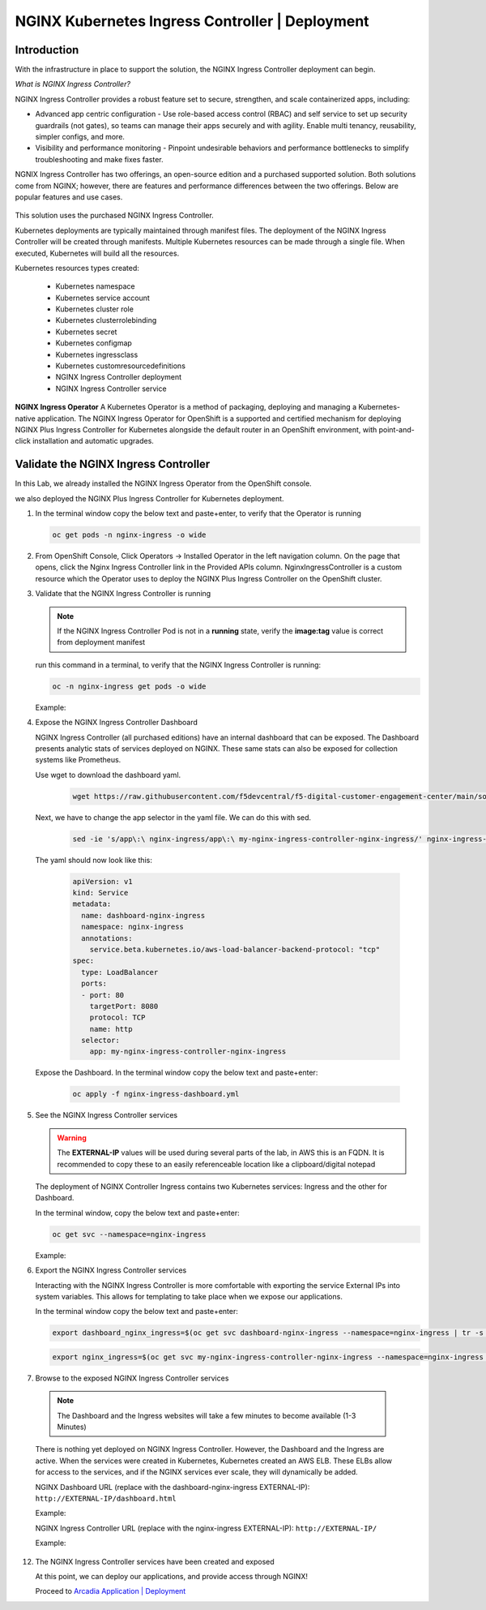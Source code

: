 NGINX Kubernetes Ingress Controller | Deployment
------------------------------------------------

|image00|

Introduction
#############

With the infrastructure in place to support the solution, the NGINX Ingress Controller deployment can begin.

*What is NGINX Ingress Controller?*

NGINX Ingress Controller provides a robust feature set to secure, strengthen, and scale containerized apps, including:

- Advanced app centric configuration - Use role-based access control (RBAC) and self service to set up security guardrails (not gates), so teams can manage their apps securely and with agility. Enable multi tenancy, reusability, simpler configs, and more.
- Visibility and performance monitoring - Pinpoint undesirable behaviors and performance bottlenecks to simplify troubleshooting and make fixes faster.

NGNIX Ingress Controller has two offerings, an open-source edition and a purchased supported solution. Both solutions come from NGINX; however, there are features and performance differences between the two offerings. Below are popular features and use cases.

   |image49|

This solution uses the purchased NGINX Ingress Controller.

Kubernetes deployments are typically maintained through manifest files. The deployment of the NGINX Ingress Controller will be created through manifests. Multiple Kubernetes resources can be made through a single file. When executed, Kubernetes will build all the resources. 

Kubernetes resources types created:

    - Kubernetes namespace
    - Kubernetes service account
    - Kubernetes cluster role
    - Kubernetes clusterrolebinding
    - Kubernetes secret
    - Kubernetes configmap
    - Kubernetes ingressclass
    - Kubernetes customresourcedefinitions
    - NGINX Ingress Controller deployment
    - NGINX Ingress Controller service

**NGINX Ingress Operator**
A Kubernetes Operator is a method of packaging, deploying and managing a Kubernetes-native application. The NGINX Ingress Operator for OpenShift is a supported and certified mechanism for deploying NGINX Plus Ingress Controller for Kubernetes alongside the default router in an OpenShift environment, with point-and-click installation and automatic upgrades.

Validate the NGINX Ingress Controller
##########################################

In this Lab, we already installed the NGINX Ingress Operator from the OpenShift console.

we also deployed the NGINX Plus Ingress Controller for Kubernetes deployment.

1. In the terminal window copy the below text and paste+enter, to verify that the Operator is running
   
   .. code-block::

      oc get pods -n nginx-ingress -o wide

   |image24|

2. From OpenShift Console, Click Operators -> Installed Operator in the left navigation column. On the page that opens, click the Nginx Ingress Controller link in the Provided APIs column. NginxIngressController is a custom resource which the Operator uses to deploy the NGINX Plus Ingress Controller on the OpenShift cluster.

   |image24-2|

3. Validate that the NGINX Ingress Controller is running

   .. note:: If the NGINX Ingress Controller Pod is not in a **running** state, verify the **image:tag** value is correct from deployment manifest

   run this command in a terminal, to verify that the NGINX Ingress Controller is running:

   .. code-block::

      oc -n nginx-ingress get pods -o wide

   Example:

   |image24-3|

4. Expose the NGINX Ingress Controller Dashboard

   NGINX Ingress Controller (all purchased editions) have an internal dashboard that can be exposed. The Dashboard presents analytic stats of services deployed on NGINX. These same stats can also be exposed for collection systems like Prometheus.


   .. literalinclude :: nginx-ingress-dashboard.yml
      :language: yaml

   Use wget to download the dashboard yaml.  
   
     .. code-block::

      wget https://raw.githubusercontent.com/f5devcentral/f5-digital-customer-engagement-center/main/solutions/delivery/application_delivery_controller/nginx/kic/templates/nginx-ingress-dashboard.yml
       

   Next, we have to change the app selector in the yaml file. We can do this with sed.

     .. code-block::

        sed -ie 's/app\:\ nginx-ingress/app\:\ my-nginx-ingress-controller-nginx-ingress/' nginx-ingress-dashboard.yml

   The yaml should now look like this:     

     .. code-block:: yaml

        apiVersion: v1
        kind: Service
        metadata:
          name: dashboard-nginx-ingress
          namespace: nginx-ingress
          annotations:
            service.beta.kubernetes.io/aws-load-balancer-backend-protocol: "tcp"
        spec:
          type: LoadBalancer
          ports:
          - port: 80
            targetPort: 8080
            protocol: TCP
            name: http
          selector:
            app: my-nginx-ingress-controller-nginx-ingress
        
   Expose the Dashboard. In the terminal window copy the below text and paste+enter:

       .. code-block::

            oc apply -f nginx-ingress-dashboard.yml

5. See the NGINX Ingress Controller services

   .. warning:: The **EXTERNAL-IP** values will be used during several parts of the lab, in AWS this is an FQDN. It is recommended to copy these to an easily referenceable location like a clipboard/digital notepad

   The deployment of NGINX Controller Ingress contains two Kubernetes services: Ingress and the other for Dashboard.

   In the terminal window, copy the below text and paste+enter:

   .. code-block::

      oc get svc --namespace=nginx-ingress

   Example:

   |image27|

6.  Export the NGINX Ingress Controller services

    Interacting with the NGINX Ingress Controller is more comfortable with exporting the service External IPs into system variables. This allows for templating to take place when we expose our applications.

    In the terminal window copy the below text and paste+enter:

    .. code-block::

       export dashboard_nginx_ingress=$(oc get svc dashboard-nginx-ingress --namespace=nginx-ingress | tr -s " " | cut -d' ' -f4 | grep -v "EXTERNAL-IP")

    .. code-block::

       export nginx_ingress=$(oc get svc my-nginx-ingress-controller-nginx-ingress --namespace=nginx-ingress | tr -s " " | cut -d' ' -f4 | grep -v "EXTERNAL-IP")

7.  Browse to the exposed NGINX Ingress Controller services

   .. note:: The Dashboard and the Ingress websites will take a few minutes to become available (1-3 Minutes)

   There is nothing yet deployed on NGINX Ingress Controller. However, the Dashboard and the Ingress are active. When the services were created in Kubernetes, Kubernetes created an AWS ELB. These ELBs allow for access to the services, and if the NGINX services ever scale, they will dynamically be added.

   NGINX Dashboard URL (replace with the dashboard-nginx-ingress EXTERNAL-IP): ``http://EXTERNAL-IP/dashboard.html``

   Example:

   |image28|

   NGINX Ingress Controller URL (replace with the nginx-ingress EXTERNAL-IP): ``http://EXTERNAL-IP/``

   Example:

   |image29|

12. The NGINX Ingress Controller services have been created and exposed

    At this point, we can deploy our applications, and provide access through NGINX!

    Proceed to `Arcadia Application | Deployment`_




.. |image00| image:: images/image00.png
  :width: 75%
  :align: middle
.. |image12| image:: images/image12.png
.. |image16| image:: images/image16.png
.. |image17| image:: images/image17.png
.. |image18| image:: images/image18.png
.. |image19| image:: images/image19.png
.. |image20| image:: images/image20.png
.. |image21| image:: images/image21.png
  :width: 50%
.. |image23| image:: images/image23.png
.. |image24| image:: images/image24.png
.. |image24-2| image:: images/image24-2.png
.. |image24-3| image:: images/image24-3.png
.. |image26| image:: images/image26.png
.. |image27| image:: images/image27.png
.. |image28| image:: images/image28.png
.. |image29| image:: images/image29.png
.. |image48| image:: images/image48.png
  :width: 75%
  :align: middle
.. |image49| image:: images/image49.png
  :width: 50%

.. _`Arcadia Application | Deployment`: lab02.html